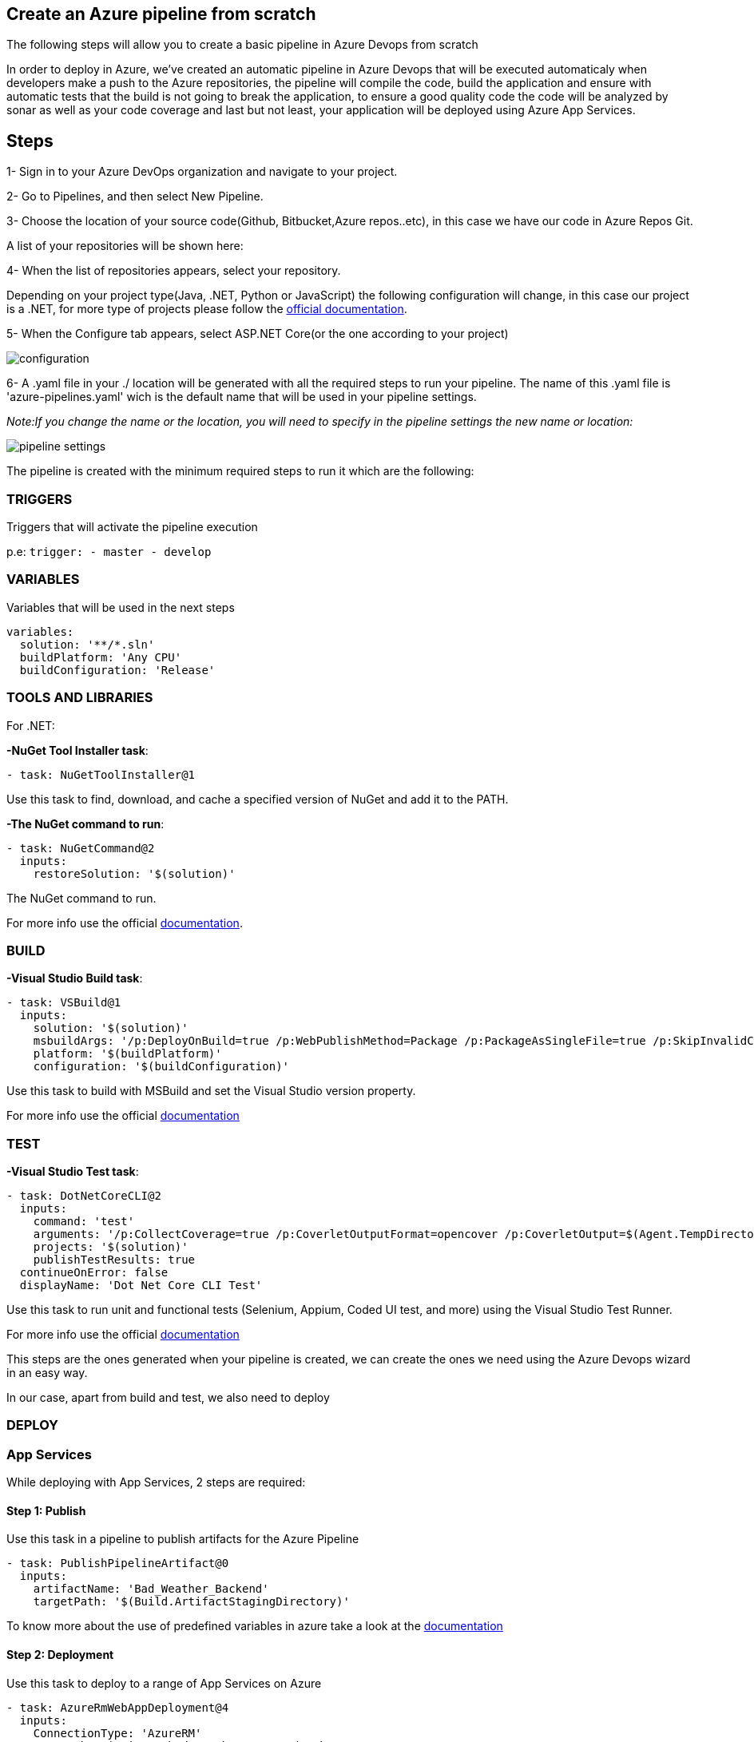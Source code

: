 Create an Azure pipeline from scratch
-------------------------------------
The following steps will allow you to create a basic pipeline in Azure Devops from scratch

In order to deploy in Azure, we've created an automatic pipeline in Azure Devops that will be executed automaticaly when  developers make a push to the Azure repositories, the pipeline will compile the code, build the application and ensure with automatic tests that the build is not going to break the application, to ensure a good quality code the code will be analyzed by sonar as well as your code coverage and last but not least, your application will be deployed using Azure App Services.

== Steps 


1- Sign in to your Azure DevOps organization and navigate to your project.

2- Go to Pipelines, and then select New Pipeline.

3- Choose the location of your source code(Github, Bitbucket,Azure repos..etc), in this case we have our code in Azure Repos Git.

A list of your repositories will be shown here:

4- When the list of repositories appears, select your repository.

Depending on your project type(Java, .NET, Python or JavaScript) the following configuration will change, in this case our project is a .NET, for more type of projects please follow the https://docs.microsoft.com/es-es/azure/devops/pipelines/create-first-pipeline?view=azure-devops&tabs=net%2Ctfs-2018-2%2Cbrowser[official documentation].

5- When the Configure tab appears, select ASP.NET Core(or the one according to your project)

image::./images/others/azure-pipelines/configuration.png[]

6- A .yaml file in your ./ location will be generated with all the required steps to run your pipeline.
The name of this .yaml file is 'azure-pipelines.yaml' wich is the default name that will be used in your pipeline settings.

_Note:If you change the name or the location, you will need to specify in the pipeline settings the new name or location:_

image::./images/others/azure-pipelines/pipeline-settings.png[]

The pipeline is created with the minimum required steps to run it which are the following:

=== TRIGGERS

Triggers that will activate the pipeline execution

p.e: `trigger:
- master
- develop`

=== VARIABLES

Variables that will be used in the next steps

[source,yaml]
----
variables:
  solution: '**/*.sln'
  buildPlatform: 'Any CPU'
  buildConfiguration: 'Release'
----

=== TOOLS AND LIBRARIES 
For .NET:

*-NuGet Tool Installer task*:

`- task: NuGetToolInstaller@1`

Use this task to find, download, and cache a specified version of NuGet and add it to the PATH.

*-The NuGet command to run*:

[source,yaml]
----
- task: NuGetCommand@2
  inputs:
    restoreSolution: '$(solution)'
----

The NuGet command to run.

For more info use the official https://docs.microsoft.com/en-us/azure/devops/pipelines/tasks/tool/nuget?view=azure-devops[documentation].

=== BUILD
*-Visual Studio Build task*:

[source,yaml]
----
- task: VSBuild@1
  inputs:
    solution: '$(solution)'
    msbuildArgs: '/p:DeployOnBuild=true /p:WebPublishMethod=Package /p:PackageAsSingleFile=true /p:SkipInvalidConfigurations=true /p:DesktopBuildPackageLocation="$(build.artifactStagingDirectory)\WebApp.zip" /p:DeployIisAppPath="Default Web Site"'
    platform: '$(buildPlatform)'
    configuration: '$(buildConfiguration)'
----

Use this task to build with MSBuild and set the Visual Studio version property.

For more info use the official https://docs.microsoft.com/en-us/azure/devops/pipelines/tasks/build/visual-studio-build?view=azure-devops[documentation]

=== TEST
*-Visual Studio Test task*:
[source,yaml]
----
- task: DotNetCoreCLI@2
  inputs:
    command: 'test'
    arguments: '/p:CollectCoverage=true /p:CoverletOutputFormat=opencover /p:CoverletOutput=$(Agent.TempDirectory)/'
    projects: '$(solution)'
    publishTestResults: true
  continueOnError: false
  displayName: 'Dot Net Core CLI Test'
----


Use this task to run unit and functional tests (Selenium, Appium, Coded UI test, and more) using the Visual Studio Test Runner.

For more info use the official https://docs.microsoft.com/en-us/azure/devops/pipelines/tasks/test/vstest?view=azure-devops[documentation]

This steps are the ones generated when your pipeline is created, we can create the ones we need using the Azure Devops wizard in an easy way.

In our case, apart from build and test, we also need to deploy

=== DEPLOY

=== App Services

While deploying with App Services, 2 steps are required:

==== Step 1: Publish

Use this task in a pipeline to publish artifacts for the Azure Pipeline

[source,yaml]
----
- task: PublishPipelineArtifact@0
  inputs:
    artifactName: 'Bad_Weather_Backend'
    targetPath: '$(Build.ArtifactStagingDirectory)'
----

To know more about the use of predefined variables in azure take a look at the https://docs.microsoft.com/en-us/azure/devops/pipelines/build/variables?view=azure-devops&tabs=yaml[documentation]

==== Step 2: Deployment

Use this task to deploy to a range of App Services on Azure

[source,yaml]
----
- task: AzureRmWebAppDeployment@4
  inputs:
    ConnectionType: 'AzureRM'
    azureSubscription: 'bad-weather-poc-rs-bw-dev'
    appType: 'webApp'
    WebAppName: 'bwbackendbe'
    packageForLinux: '$(build.artifactStagingDirectory)\WebApp.zip'
----

This task has 2 prerequisites:

1-App Service instance: 

The task is used to deploy a Web App project or Azure Function project to an existing Azure App Service instance, which must exist before the task runs.

2-Azure Subscription: 

In order to deploy to Azure, an Azure subscription must be https://docs.microsoft.com/en-us/azure/devops/pipelines/library/connect-to-azure?view=azure-devops[linked to the pipeline]. 


To know more about the input arguments for this task, make use of the offcial https://docs.microsoft.com/en-us/azure/devops/pipelines/tasks/deploy/azure-rm-web-app-deployment?view=azure-devops[documentation]